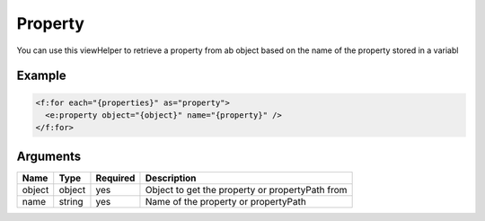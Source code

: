 Property
--------


You can use this viewHelper to retrieve a property from ab object based on the name of the property stored in a variabl

Example
=======

.. code-block:: html

  <f:for each="{properties}" as="property">
    <e:property object="{object}" name="{property}" />
  </f:for>



Arguments
=========

======  ======  ========  ===============================================
Name    Type    Required  Description                                      
======  ======  ========  ===============================================
object  object  yes       Object to get the property or propertyPath from  
name    string  yes       Name of the property or propertyPath             
======  ======  ========  ===============================================

